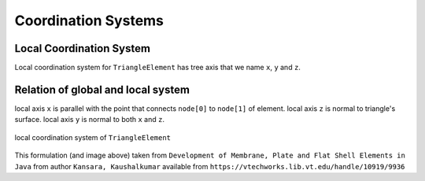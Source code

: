 .. _TriangleElement-CoordinationSystems:

Coordination Systems
--------------------

Local Coordination System
^^^^^^^^^^^^^^^^^^^^^^^^^

Local coordination system for ``TriangleElement`` has tree axis that we name ``x``, ``y`` and ``z``. 


Relation of global and local system
^^^^^^^^^^^^^^^^^^^^^^^^^^^^^^^^^^^

local axis ``x`` is parallel with the point that connects ``node[0]`` to ``node[1]`` of element.
local axis ``z`` is normal to triangle's surface.
local axis ``y`` is normal to both ``x`` and ``z``.

.. figure:: ../images/tri-coord.png
   :align: center
   
   local coordination system of ``TriangleElement``


This formulation (and image above) taken from ``Development of Membrane, Plate and Flat Shell Elements in Java`` from author ``Kansara, Kaushalkumar`` available from ``https://vtechworks.lib.vt.edu/handle/10919/9936``